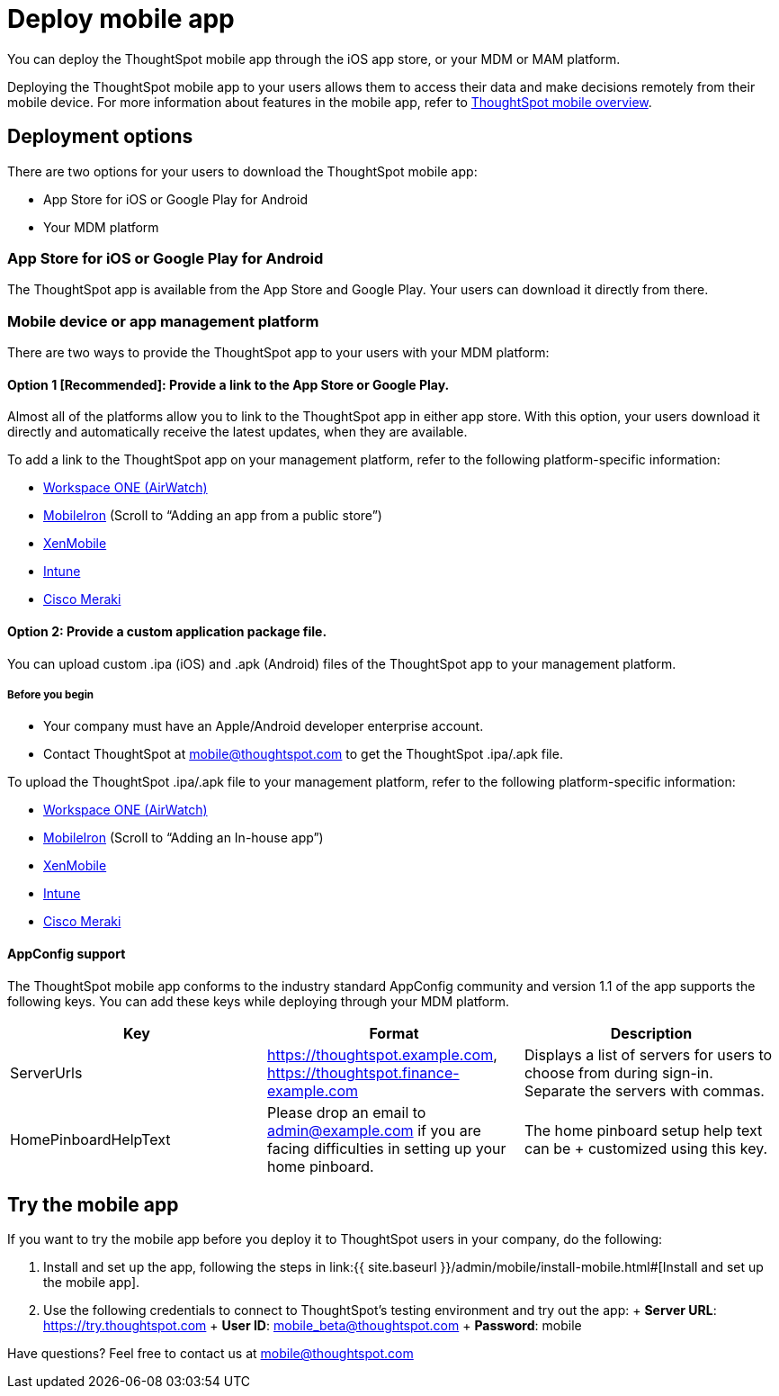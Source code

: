 = Deploy mobile app
:linkattrs:
:last_updated: 11/15/2019

You can deploy the ThoughtSpot mobile app through the iOS app store, or your MDM or MAM platform.

Deploying the ThoughtSpot mobile app to your users allows them to access their data and make decisions remotely from their mobile device.
For more information about features in the mobile app, refer to xref:use-mobile.adoc[ThoughtSpot mobile overview].

== Deployment options

There are two options for your users to download the ThoughtSpot mobile app:

* App Store for iOS or Google Play for Android
* Your MDM platform

=== App Store for iOS or Google Play for Android

The ThoughtSpot app is available from the App Store and Google Play.
Your users can download it directly from there.

=== Mobile device or app management platform

There are two ways to provide the ThoughtSpot app to your users with your MDM platform:

==== Option 1 [Recommended]: Provide a link to the App Store or Google Play.

Almost all of the platforms allow you to link to the ThoughtSpot app in either app store.
With this option, your users download it directly and automatically receive the latest updates, when they are available.

To add a link to the ThoughtSpot app on your management platform, refer to the following platform-specific information:

* https://www.vmware.com/products/workspace-one.html[Workspace ONE (AirWatch), window="_blank"]
* http://mi.extendedhelp.mobileiron.com/53/all/en/desktop/App_Catalog.htm[MobileIron, window="_blank"] (Scroll to "`Adding an app from a public store`")
* https://docs.citrix.com/en-us/xenmobile/xenmobile-service/apps.html#add-a-public-app-store-app[XenMobile, window="_blank"]
* https://docs.microsoft.com/en-us/intune/store-apps-ios[Intune, window="_blank"]
* https://documentation.meraki.com/SM/Apps_and_Software/Deploying_Store_Apps_for_iOS%2F%2FmacOS_and_Android[Cisco Meraki, window="_blank"]

==== Option 2: Provide a custom application package file.

You can upload custom .ipa (iOS) and .apk (Android) files of the ThoughtSpot app to your management platform.

===== Before you begin

* Your company must have an Apple/Android developer enterprise account.
* Contact ThoughtSpot at link:mailto:mobile@thoughtspot.com?subject=ThoughtSpot%20Mobile%20App%20.IPA%20Request[mobile@thoughtspot.com] to get the ThoughtSpot .ipa/.apk file.

To upload the ThoughtSpot .ipa/.apk file to your management platform, refer to the following platform-specific information:

* https://www.vmware.com/products/workspace-one.html[Workspace ONE (AirWatch), window="_blank"]
* http://mi.extendedhelp.mobileiron.com/53/all/en/desktop/App_Catalog.htm[MobileIron, window="_blank"] (Scroll to "`Adding an In-house app`")
* https://docs.citrix.com/en-us/citrix-endpoint-management/apps.html#add-an-enterprise-app[XenMobile, window="_blank"]
* https://docs.microsoft.com/en-us/intune/lob-apps-ios[Intune, window="_blank"]
* https://documentation.meraki.com/SM/Apps_and_Software/Installing_Custom_Apps_on_iOS_and_Android_Devices[Cisco Meraki, window="_blank"]

==== AppConfig support

The ThoughtSpot mobile app conforms to the industry standard AppConfig community and version 1.1 of the app supports the following keys.
You can add these keys while deploying through your MDM platform.

|===
| Key | Format | Description

| ServerUrls
| https://thoughtspot.example.com, https://thoughtspot.finance-example.com
| Displays a list of servers for users to choose from during sign-in.
Separate the servers with commas.

| HomePinboardHelpText
| Please drop an email to admin@example.com
 if you are facing difficulties in setting up your home pinboard.
| The home pinboard setup help text can be + customized using this key.
|===

== Try the mobile app

If you want to try the mobile app before you deploy it to ThoughtSpot users in your company, do the following:

. Install and set up the app, following the steps in link:{{ site.baseurl }}/admin/mobile/install-mobile.html#[Install and set up the mobile app].
. Use the following credentials to connect to ThoughtSpot's testing environment and try out the app: + *Server URL*: https://try.thoughtspot.com + *User ID*: mobile_beta@thoughtspot.com + *Password*: mobile

Have questions?
Feel free to contact us at link:mailto:mobile@thoughtspot.com?subject=ThoughtSpot%20Mobile%20App%20Question[mobile@thoughtspot.com]
